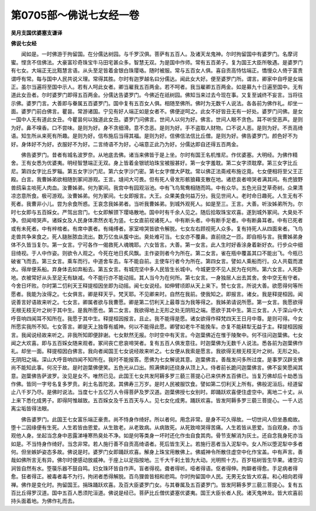 第0705部～佛说七女经一卷
============================

**吴月支国优婆塞支谦译**

**佛说七女经**


　　闻如是。一时佛游于拘留国。在分儒达树园。与千罗汉俱。菩萨有五百人。及诸天龙鬼神。尔时拘留国中有婆罗门。名摩诃蜜。悭贪不信佛法。大豪富珍奇珠宝牛马田宅甚众多。智慧无双。为是国中作师。常有五百弟子。复为国王大臣所敬遇。是婆罗门有七女。大端正无比黠慧言语。从头至足皆着金银白珠璎珞。随时被服。常与五百女人俱。喜自贡高恃怙端正。憍慢众人倚于富贵谓呼有常。每与国中人民共说义理。常得其胜。尔时有迦罗越名曰分儒达。闻此女大好。便至婆罗门所。谓言。卿家中自呼是女端正。虽尔当遍将至国中示人。若有人呵此女者。卿当雇我五百两金。若不呵者。我当雇卿五百两金。如是募九十日遍至国中。无有道此女丑者。尔时婆罗门即得五百两金。分儒达告婆罗门。今佛近在祇树园。佛知当来过去今现在事。又复至诚终不妄言。当将往示佛。婆罗门言。大善即与眷属五百婆罗门。国中复有五百女人俱。相随至佛所。佛时为无数千人说法。各各前为佛作礼。却坐一面。婆罗门前白佛言。瞿昙。常游诸国。宁见有好人端正如是女者不。佛便逆呵之。此女不好皆丑无有一好处。婆罗门问佛。是女一国中人无有道此女丑。今瞿昙何以独道此女丑。婆罗门问佛言。世间人以何为好。佛言。世间人眼不贪色。耳不听受恶声。是则为好。鼻不嗅香。口不尝味。是则为好。身不贪细滑。意不念恶。是则为好。手不盗取人财物。口不说人恶。是则为好。不贡高绮语。知生所从来死有所趣。是则为好。信布施后当得其福。是则为好。信佛信法信比丘僧。是则为好。佛告婆罗门。颜色好不为好。身体好不为好。衣服好不为好。二言绮语不为好。心端意正此乃为好。分儒达即自还得五百两金。

　　佛告婆罗门。昔者有城名波罗奈。从地底去佛。诸当来佛皆于是上坐。尔时有国王名机惟尼。作优婆塞。大明经。为佛作精舍。王有女悉为优婆夷。明经智慧端正无双。身上皆着金银琥珀珠宝被服甚好。第一女字羞耽。第二女字须耽摩。第三女字比丘尼。第四女字比丘罗辎。第五女字沙门尼。第六女字沙门密。第七女字僧大萨耽。常以佛正法斋戒布施讫竟。七女便相将至父王正殿。白言。我曹姊弟欲相随到冢间游观。王言。塳间大可畏。但有死人骨发形骸狼藉支散在地。诸悲哀者啼哭者满其间。有虎狼野兽鸱枭主啖死人肉血。汝曹姊弟。何为冢间。我宫中有园观浴池。中有飞鸟鸳鸯相随而鸣。中有众华。五色光目芝草奇树。众果清凉恣意所食。极可游观。汝曹姊弟。何为冢间。七女即报言。大王。众果美食何益万分。我见世间人。老时命日趣死。人生无有不死者。我曹非小儿。尝为余食所惑。王哀念我姊弟者。当听我曹姊弟。到城外观死人。如是至三。王言。大善。听汝姊弟所为。尔时七女即与五百婇女。严驾出宫门。七女即解颈下璎珞散地。国中时有千余人见之。随后拾取珠宝欢喜。遂到城外冢间。大臭处不净。但闻啼哭声。诸婇女及人民身体肃然衣毛为竖。七女直前视诸死人。中有断头者。中有断手足者。中有断鼻耳者。中有已死者或有未死者。中有梓棺者。有席中裹者。有绳缚者。家室啼哭皆欲令解脱。七女左右顾视死人众多。复有持死人从四面来者。飞鸟走兽共争来食之。死人膖胀脓血流出。数万亿虫从腹中出。臭处难可当。七女亦不覆鼻。直前绕之一匝。即自相与言。我曹姊弟身体不久皆当复尔。第一女言。宁可各作一偈救死人魂魄耶。六女皆言。大善。第一女言。此人生时好香涂身着新好衣。行步众中细目绮视。于人中作姿。则欲令人观之。今死在地日炙风飘。主作姿则者今为所在。第二女言。雀在瓶中覆盖其口不能出飞。今瓶已破雀飞而去。第三女言。乘车而行。中道舍车去。车不能自前。主使车行者今为所在。第四女言。譬如人乘船而行。众人共载而渡水。得岸便系船。弃身体去如弃船去。第五女言。有城完坚中多人民皆生长城中。今城更空不见人民为在何所。第六女言。人死卧地。衣被常好从头至足无有缺减。今不能行亦不能动摇。其人当今为在何所。第七女言。一身独居人出去其舍。舍中空无有守者。今舍日坏败。尔时第二忉利天王释提桓因坐即为动摇。闻七女说经。如伸臂顷即从天上来下。赞七女言。所说大善。欲愿得何等所愿者。我能为汝得之。七女俱言。卿是释天乎。梵天耶。不见卿来时。自然在我前。使我知之。即报言。诸女。我是释提桓因。闻说善言好语故来听之。七女言。卿属者欲与我曹愿。卿是第二忉利天上最尊当为我等得之。我姊弟请说所愿。第一女言。我愿欲得无根无枝无叶之树于其中生。是我所愿也。第二女言。我欲得地上无形之处无阴阳之端。愿欲于其中生。第三女言。人于深山中大呼音响四闻耳不知所在。我愿于其中生。释提桓因报言。且止。我不能得是愿。诸女欲得作释梵四天王日月中尊。是则可得。今女所愿实我所不知。七女答言。卿是天上独尊有威神。何以不能得此愿。卿譬如老牛不能挽车。亦复不能耕犁无益于主。释提桓因报言。我闻说经故来听之。非我所知即便辞谢。七女默然无报。尔时空中有天言。今迦葉佛近在惟于陵聚中。何不往问迦葉佛。七女闻之大欢喜。即与五百婇女随来观者。冢间丧亡悲哀啼哭者。复有五百人俱发意往。时迦葉佛为无数千人说法。悉各前为迦葉佛作礼。却坐一面。释提桓因白佛言。我向者闻国王七女说经故来听之。七女便从我索是愿言。我欲得无根无枝无叶之树。无形之处。无阴阳之端。深山大呼音响四闻不知所在。我时不能报答。愿佛为七女解说其意。迦葉佛言。善哉发问多所过度。是事罗汉辟支佛尚不能知此事。何况于故。是时迦葉佛便笑。五色光从口出。照满佛刹还绕身从顶上入。侍者前长跪问迦葉佛言。佛不妄笑愿闻其意。迦葉佛告萨波罗。汝见是女不。唯然已见。此国王七女共发阿耨多罗三藐三菩提心已来供养五百佛已。当复万佛却后十劫悉当作佛。皆同一字号名复多罗贲。刹土名首陀波。其佛寿三万岁。是时人民被服饮食。譬如第二忉利天上所有。佛般泥洹后。经道留止八千岁乃尽。是佛时说法。当度七十五亿万人令得菩萨及罗汉道。迦葉佛授七女别时。即踊跃欢喜便住虚空中。离地二十丈。从上来下悉化成男子。即得阿惟越致。五百婇女及千五百天与人。见七女化成男。踊跃欢喜。皆发阿耨多罗三藐三菩提心。一千人远离尘垢皆得法眼。

　　佛告婆罗门。此国王七女富乐端正豪贵。尚不恃身作绮好。所以者何。用念非常。是身不可久得故。一切世间人但坐愚痴故。堕十二因缘便有生死。人生若皆由恩爱。从生致老。从老致病。从病致死。从死致啼哭得苦痛。人生若皆从恩爱。当自观身。亦当观他人身。坐起当念身中恶露涕唾寒热臭处不净。如是何等类身一坏时还化作虫自食其肉。骨节支解消为灰土。还自念我身死亦当如是。不当恃身作绮好。当念非常。若人施行善不自贡高绮语者。死后皆生天上。若施行恶者当入泥犁中。女人所以堕泥犁中多者何。但坐嫉妒姿态多故。佛说是时。婆罗门女即踊跃欢喜。解身上珠宝用散佛上。佛威神令所散住虚空中化作宝盖。中有声言。善哉如佛所言无有异。佛尔时便感动放威神。于座上以足指按地。三千大千刹土皆为大动。光明照十方。百岁枯树皆生华果。诸空沟涧皆自然有水。箜篌乐器不鼓自鸣。妇女珠环皆自作声。盲者得视。聋者得听。哑者得语。伛者得伸。拘躃者得愈。手足病者得愈。狂者得正。被毒者毒不为行。拘闭者悉得解脱。百鸟狸兽皆相和悲鸣。尔时拘留国中人民。无男无女皆大欢喜。和心相向若得禅。佛作是变化时。拘留国王。捐珠踊跃欢喜。及百大臣婆罗门女。与其眷属及五百婆罗门。皆发阿耨多罗三藐三菩提心。复有五百比丘得罗汉道。国中五百人悉须陀洹道。佛说是经已。菩萨比丘僧优婆塞优婆夷。国王大臣长者人民。诸天鬼神龙。皆大欢喜前持头面着地。为佛作礼而去。
